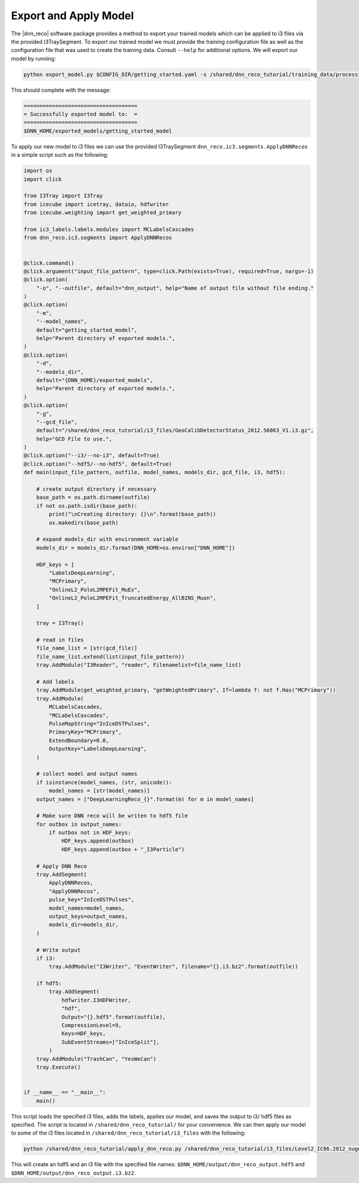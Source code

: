 .. IceCube DNN reconstruction

.. _bootcamp_apply:

Export and Apply Model
**********************

The |dnn_reco| software package provides a method to export your trained
models which can be applied to i3 files via the provided I3TraySegment.
To export our trained model we must provide the training configuration file
as well as the configuration file that was used to create the training data.
Consult ``--help`` for additional options. We will export our model by running:

.. code-block:: bash

    python export_model.py $CONFIG_DIR/getting_started.yaml -s /shared/dnn_reco_tutorial/training_data/processing/datasets/11883/clsim-base-4.0.5.0.99_eff/output/summaryV2_clipped/create_training_data_01.yaml_0000 -o $DNN_HOME/exported_models/getting_started_model

This should complete with the message:

.. code-block:: php

    ====================================
    = Successfully exported model to:  =
    ====================================
    $DNN_HOME/exported_models/getting_started_model

To apply our new model to i3 files we can use the provided I3TraySegment
``dnn_reco.ic3.segments.ApplyDNNRecos`` in a simple script such as the
following:

.. code-block:: python

    import os
    import click

    from I3Tray import I3Tray
    from icecube import icetray, dataio, hdfwriter
    from icecube.weighting import get_weighted_primary

    from ic3_labels.labels.modules import MCLabelsCascades
    from dnn_reco.ic3.segments import ApplyDNNRecos


    @click.command()
    @click.argument("input_file_pattern", type=click.Path(exists=True), required=True, nargs=-1)
    @click.option(
        "-o", "--outfile", default="dnn_output", help="Name of output file without file ending."
    )
    @click.option(
        "-m",
        "--model_names",
        default="getting_started_model",
        help="Parent directory of exported models.",
    )
    @click.option(
        "-d",
        "--models_dir",
        default="{DNN_HOME}/exported_models",
        help="Parent directory of exported models.",
    )
    @click.option(
        "-g",
        "--gcd_file",
        default="/shared/dnn_reco_tutorial/i3_files/GeoCalibDetectorStatus_2012.56063_V1.i3.gz",
        help="GCD File to use.",
    )
    @click.option("--i3/--no-i3", default=True)
    @click.option("--hdf5/--no-hdf5", default=True)
    def main(input_file_pattern, outfile, model_names, models_dir, gcd_file, i3, hdf5):

        # create output directory if necessary
        base_path = os.path.dirname(outfile)
        if not os.path.isdir(base_path):
            print("\nCreating directory: {}\n".format(base_path))
            os.makedirs(base_path)

        # expand models_dir with environment variable
        models_dir = models_dir.format(DNN_HOME=os.environ["DNN_HOME"])

        HDF_keys = [
            "LabelsDeepLearning",
            "MCPrimary",
            "OnlineL2_PoleL2MPEFit_MuEx",
            "OnlineL2_PoleL2MPEFit_TruncatedEnergy_AllBINS_Muon",
        ]

        tray = I3Tray()

        # read in files
        file_name_list = [str(gcd_file)]
        file_name_list.extend(list(input_file_pattern))
        tray.AddModule("I3Reader", "reader", Filenamelist=file_name_list)

        # Add labels
        tray.AddModule(get_weighted_primary, "getWeightedPrimary", If=lambda f: not f.Has("MCPrimary"))
        tray.AddModule(
            MCLabelsCascades,
            "MCLabelsCascades",
            PulseMapString="InIceDSTPulses",
            PrimaryKey="MCPrimary",
            ExtendBoundary=0.0,
            OutputKey="LabelsDeepLearning",
        )

        # collect model and output names
        if isinstance(model_names, (str, unicode)):
            model_names = [str(model_names)]
        output_names = ["DeepLearningReco_{}".format(m) for m in model_names]

        # Make sure DNN reco will be writen to hdf5 file
        for outbox in output_names:
            if outbox not in HDF_keys:
                HDF_keys.append(outbox)
                HDF_keys.append(outbox + "_I3Particle")

        # Apply DNN Reco
        tray.AddSegment(
            ApplyDNNRecos,
            "ApplyDNNRecos",
            pulse_key="InIceDSTPulses",
            model_names=model_names,
            output_keys=output_names,
            models_dir=models_dir,
        )

        # Write output
        if i3:
            tray.AddModule("I3Writer", "EventWriter", filename="{}.i3.bz2".format(outfile))

        if hdf5:
            tray.AddSegment(
                hdfwriter.I3HDFWriter,
                "hdf",
                Output="{}.hdf5".format(outfile),
                CompressionLevel=9,
                Keys=HDF_keys,
                SubEventStreams=["InIceSplit"],
            )
        tray.AddModule("TrashCan", "YesWeCan")
        tray.Execute()


    if __name__ == "__main__":
        main()


This script loads the specified i3 files, adds the labels, applies our
model, and saves the output to i3/ hdf5 files as specified.
The script is located in ``/shared/dnn_reco_tutorial/`` for your convenience.
We can then apply our model to some of the i3 files located in
``/shared/dnn_reco_tutorial/i3_files`` with the following:

.. code-block:: bash

    python /shared/dnn_reco_tutorial/apply_dnn_reco.py /shared/dnn_reco_tutorial/i3_files/Level2_IC86.2012_nugen_numu.011883.001000.clsim-base-4.0.5.0.99_eff.i3.bz2 -o $DNN_HOME/output/dnn_reco_output

This will create an hdf5 and an i3 file with the specified file names:
``$DNN_HOME/output/dnn_reco_output.hdf5`` and
``$DNN_HOME/output/dnn_reco_output.i3.bz2``.


..
    As we previously did for the creation of the training data, we will use
    the processing framework from link to svn sandbox.

    Modify the configuration file (link) to use the correct model
    add: model_dir, model_names
    and set GPU to 0.=?

    Then we create the job files

    and run them
    (no need to run dagman for just one file, we can simply execute the )
